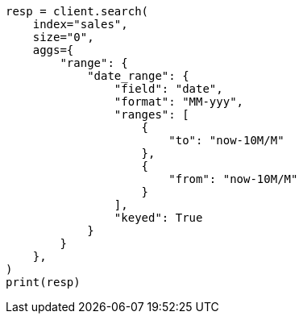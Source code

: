 // This file is autogenerated, DO NOT EDIT
// aggregations/bucket/daterange-aggregation.asciidoc:305

[source, python]
----
resp = client.search(
    index="sales",
    size="0",
    aggs={
        "range": {
            "date_range": {
                "field": "date",
                "format": "MM-yyy",
                "ranges": [
                    {
                        "to": "now-10M/M"
                    },
                    {
                        "from": "now-10M/M"
                    }
                ],
                "keyed": True
            }
        }
    },
)
print(resp)
----
